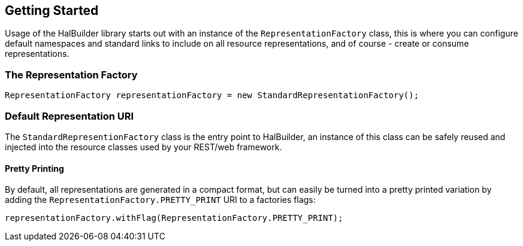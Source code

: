== Getting Started

Usage of the HalBuilder library starts out with an instance of the
`RepresentationFactory` class, this is where you can configure default namespaces and standard links to include on all resource
representations, and of course - create or consume representations.

=== The Representation Factory

[source,java]
----
RepresentationFactory representationFactory = new StandardRepresentationFactory();
----

=== Default Representation URI

The `StandardRepresentionFactory` class is the entry point to HalBuilder, an instance of this
class can be safely reused and injected into the resource classes used by your REST/web framework.

==== Pretty Printing

By default, all representations are generated in a compact format, but can easily be turned into
a pretty printed variation by adding the `RepresentationFactory.PRETTY_PRINT` URI to a factories
flags:

[source,java]
----
representationFactory.withFlag(RepresentationFactory.PRETTY_PRINT);
----
